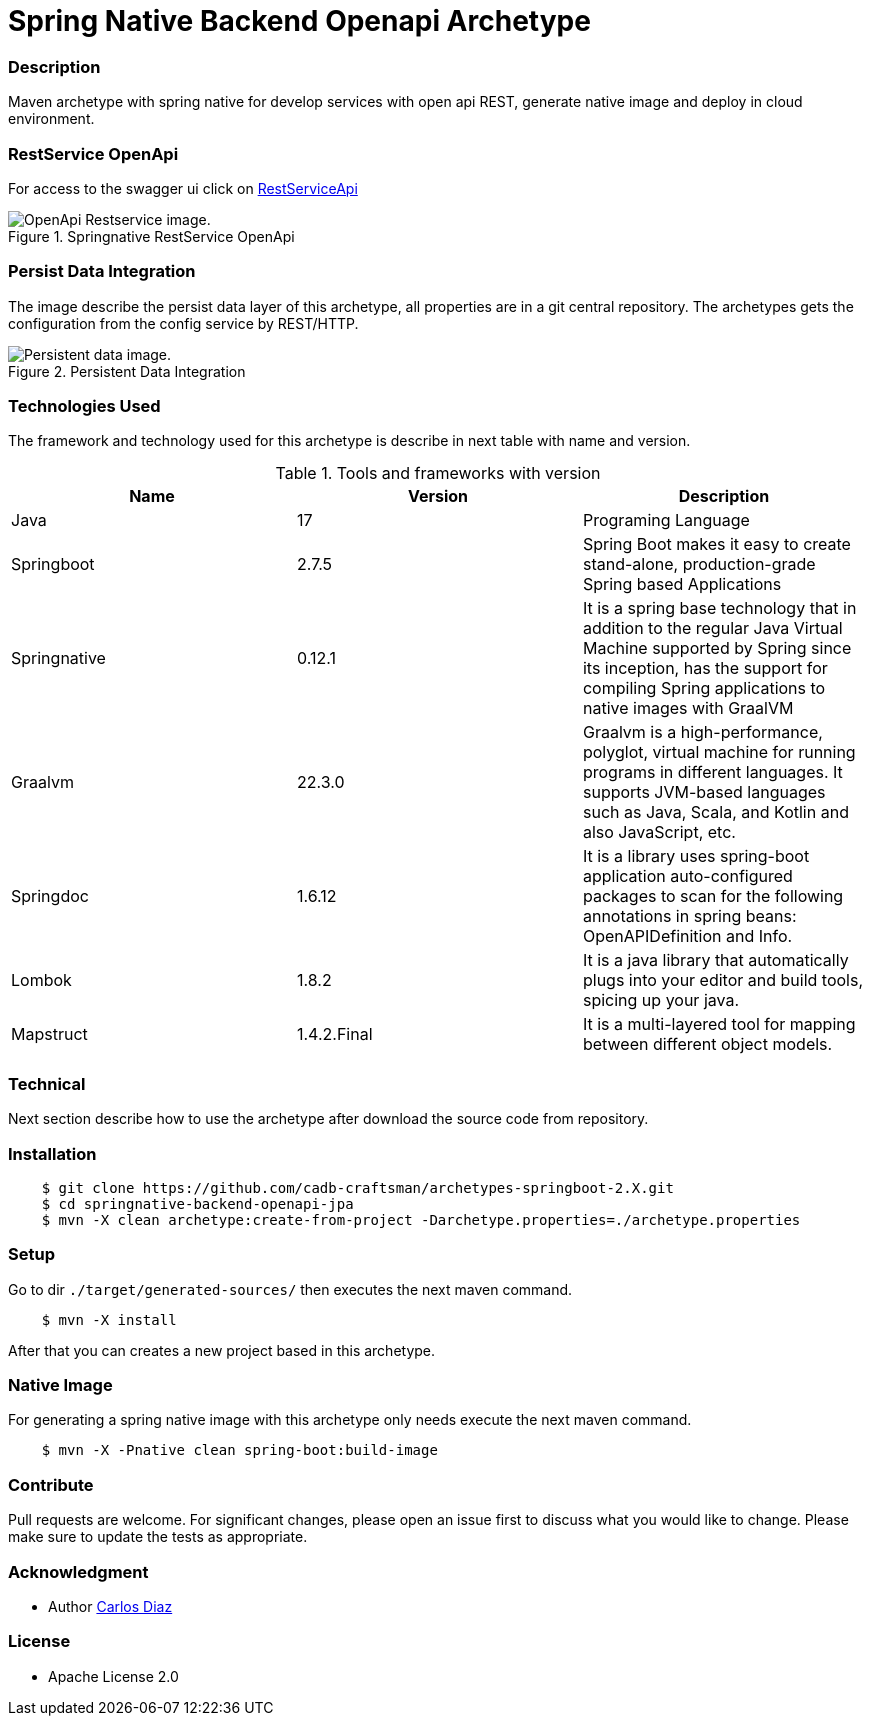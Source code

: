 = Spring Native Backend Openapi Archetype 

=== Description

Maven archetype with spring native for develop services with open api REST, generate native image and deploy in cloud environment.

=== RestService OpenApi

For access to the  swagger ui  click on http://localhost:8080[RestServiceApi,role=external, window=_blank]

.Springnative RestService OpenApi
image::./assets/demoapp.png[OpenApi Restservice image.]

=== Persist Data Integration

The image describe the persist data layer of this archetype, all properties are in a git central repository. 
The archetypes gets the configuration from the config service by REST/HTTP.

.Persistent Data Integration
image::./assets/persistentdata.png[Persistent data image.]


=== Technologies Used

The framework and technology used for this archetype is describe in next table with name and version.

.Tools and frameworks with version
|===
|Name | Version | Description

|Java
|17
|Programing Language

|Springboot
|2.7.5
|Spring Boot makes it easy to create stand-alone, production-grade Spring based Applications

|Springnative
|0.12.1
|It is a spring base technology that in addition to the regular Java Virtual Machine supported by Spring since its inception, has the support for compiling Spring applications to native images with GraalVM

|Graalvm
|22.3.0
|Graalvm is a high-performance, polyglot, virtual machine for running programs in different languages. It supports JVM-based languages such as Java, Scala, and Kotlin and also JavaScript, etc.

|Springdoc
|1.6.12
|It is a library uses spring-boot application auto-configured packages to scan for the following annotations in spring beans: OpenAPIDefinition and Info.

|Lombok
|1.8.2
|It is a java library that automatically plugs into your editor and build tools, spicing up your java.

|Mapstruct
|1.4.2.Final
|It is a multi-layered tool for mapping between different object models.
|===

=== Technical

Next section describe how to use the archetype after download the source code from repository.

=== Installation

```bash
    $ git clone https://github.com/cadb-craftsman/archetypes-springboot-2.X.git
    $ cd springnative-backend-openapi-jpa
    $ mvn -X clean archetype:create-from-project -Darchetype.properties=./archetype.properties
```

=== Setup

Go to dir `./target/generated-sources/` then executes the next maven command.

```bash
    $ mvn -X install
```

After that you can creates a new project based in this archetype.

=== Native Image

For generating a spring native image with this archetype only needs execute the next maven command.

```bash
    $ mvn -X -Pnative clean spring-boot:build-image 
```

=== Contribute

Pull requests are welcome. For significant changes, please open an issue first to discuss what you would like to change.
Please make sure to update the tests as appropriate.

=== Acknowledgment

* Author http://cadb-craftsman.com[Carlos Diaz,role=external, window=_blank]

=== License

* Apache License 2.0